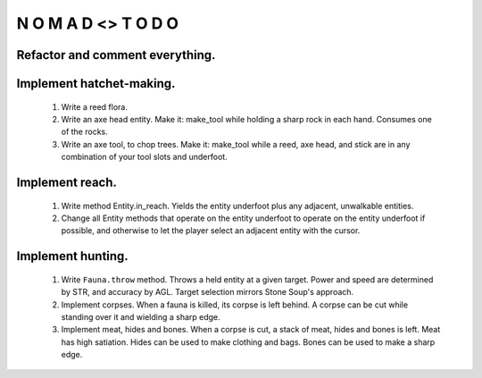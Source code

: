 N   O    M    A   D    <>     T     O     D     O
-------------------------------------------------

Refactor and comment everything.
^^^^^^^^^^^^^^^^^^^^^^^^^^^^^^^^

Implement hatchet-making.
^^^^^^^^^^^^^^^^^^^^^^^^^

    #) Write a reed flora.

    #) Write an axe head entity.
       Make it: make_tool while holding a sharp rock in each hand.
       Consumes one of the rocks.

    #) Write an axe tool, to chop trees.
       Make it: make_tool while a reed, axe head, and stick are in
       any combination of your tool slots and underfoot.


Implement reach.
^^^^^^^^^^^^^^^^

    #) Write method Entity.in_reach.
       Yields the entity underfoot plus any adjacent, unwalkable
       entities.

    #) Change all Entity methods that operate on the entity underfoot to
       operate on the entity underfoot if possible, and otherwise to let
       the player select an adjacent entity with the cursor.


Implement hunting.
^^^^^^^^^^^^^^^^^^

    #) Write ``Fauna.throw`` method.
       Throws a held entity at a given target. Power and speed are
       determined by STR, and accuracy by AGL.
       Target selection mirrors Stone Soup's approach.

    #) Implement corpses.
       When a fauna is killed, its corpse is left behind.
       A corpse can be cut while standing over it and wielding a sharp
       edge.

    #) Implement meat, hides and bones.
       When a corpse is cut, a stack of meat, hides and bones is left.
       Meat has high satiation. Hides can be used to make clothing and
       bags. Bones can be used to make a sharp edge.
